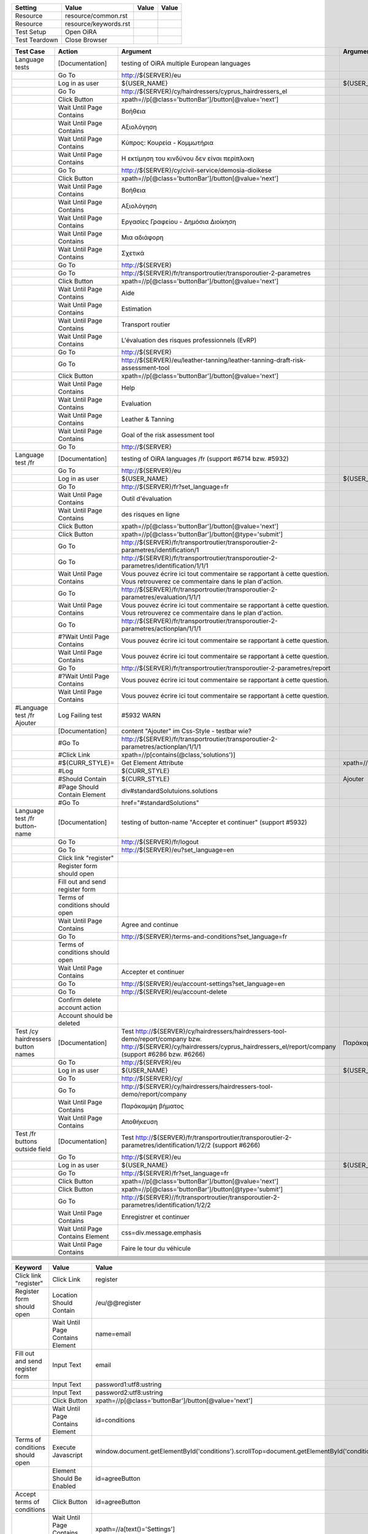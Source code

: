 +-------------+---------------------+-----+-----+
|Setting      |Value                |Value|Value|
+=============+=====================+=====+=====+
|Resource     |resource/common.rst  |     |     |
+-------------+---------------------+-----+-----+
|Resource     |resource/keywords.rst|     |     |
+-------------+---------------------+-----+-----+
|Test Setup   |Open OiRA            |     |     |
+-------------+---------------------+-----+-----+
|Test Teardown|Close Browser        |     |     |
+-------------+---------------------+-----+-----+

+-----------------------------------+----------------------------------+-----------------------------------------------------------------------------------------------------+-----------------------------------------------------------------+----------------------+
|Test Case                          |Action                            |Argument                                                                                             |Argument                                                         |Argument              |
+===================================+==================================+=====================================================================================================+=================================================================+======================+
|Language tests                     |[Documentation]                   |testing of OiRA multiple European languages                                                          |                                                                 |                      |
+-----------------------------------+----------------------------------+-----------------------------------------------------------------------------------------------------+-----------------------------------------------------------------+----------------------+
|                                   |Go To                             |http://${SERVER}/eu                                                                                  |                                                                 |                      |
+-----------------------------------+----------------------------------+-----------------------------------------------------------------------------------------------------+-----------------------------------------------------------------+----------------------+
|                                   |Log in as user                    |${USER_NAME}                                                                                         |${USER_PASS}                                                     |                      |
+-----------------------------------+----------------------------------+-----------------------------------------------------------------------------------------------------+-----------------------------------------------------------------+----------------------+
|                                   |Go To                             |http://${SERVER}/cy/hairdressers/cyprus_hairdressers_el                                              |                                                                 |                      |
+-----------------------------------+----------------------------------+-----------------------------------------------------------------------------------------------------+-----------------------------------------------------------------+----------------------+
|                                   |Click Button                      |xpath=//p[@class='buttonBar']/button[@value='next']                                                  |                                                                 |                      |
+-----------------------------------+----------------------------------+-----------------------------------------------------------------------------------------------------+-----------------------------------------------------------------+----------------------+
|                                   |Wait Until Page Contains          |Βοήθεια                                                                                              |                                                                 |                      |
+-----------------------------------+----------------------------------+-----------------------------------------------------------------------------------------------------+-----------------------------------------------------------------+----------------------+
|                                   |Wait Until Page Contains          |Αξιολόγηση                                                                                           |                                                                 |                      |
+-----------------------------------+----------------------------------+-----------------------------------------------------------------------------------------------------+-----------------------------------------------------------------+----------------------+
|                                   |Wait Until Page Contains          |Κύπρος: Κουρεία - Κομμωτήρια                                                                         |                                                                 |                      |
+-----------------------------------+----------------------------------+-----------------------------------------------------------------------------------------------------+-----------------------------------------------------------------+----------------------+
|                                   |Wait Until Page Contains          |Η εκτίμηση του κινδύνου δεν είναι περίπλοκη                                                          |                                                                 |                      |
+-----------------------------------+----------------------------------+-----------------------------------------------------------------------------------------------------+-----------------------------------------------------------------+----------------------+
|                                   |Go To                             |http://${SERVER}/cy/civil-service/demosia-dioikese                                                   |                                                                 |                      |
+-----------------------------------+----------------------------------+-----------------------------------------------------------------------------------------------------+-----------------------------------------------------------------+----------------------+
|                                   |Click Button                      |xpath=//p[@class='buttonBar']/button[@value='next']                                                  |                                                                 |                      |
+-----------------------------------+----------------------------------+-----------------------------------------------------------------------------------------------------+-----------------------------------------------------------------+----------------------+
|                                   |Wait Until Page Contains          |Βοήθεια                                                                                              |                                                                 |                      |
+-----------------------------------+----------------------------------+-----------------------------------------------------------------------------------------------------+-----------------------------------------------------------------+----------------------+
|                                   |Wait Until Page Contains          |Αξιολόγηση                                                                                           |                                                                 |                      |
+-----------------------------------+----------------------------------+-----------------------------------------------------------------------------------------------------+-----------------------------------------------------------------+----------------------+
|                                   |Wait Until Page Contains          |Εργασίες Γραφείου - Δημόσια Διοίκηση                                                                 |                                                                 |                      |
+-----------------------------------+----------------------------------+-----------------------------------------------------------------------------------------------------+-----------------------------------------------------------------+----------------------+
|                                   |Wait Until Page Contains          |Μια αδιάφορη                                                                                         |                                                                 |                      |
+-----------------------------------+----------------------------------+-----------------------------------------------------------------------------------------------------+-----------------------------------------------------------------+----------------------+
|                                   |Wait Until Page Contains          |Σχετικά                                                                                              |                                                                 |                      |
+-----------------------------------+----------------------------------+-----------------------------------------------------------------------------------------------------+-----------------------------------------------------------------+----------------------+
|                                   |Go To                             |http://${SERVER}                                                                                     |                                                                 |                      |
+-----------------------------------+----------------------------------+-----------------------------------------------------------------------------------------------------+-----------------------------------------------------------------+----------------------+
|                                   |Go To                             |http://${SERVER}/fr/transportroutier/transporoutier-2-parametres                                     |                                                                 |                      |
+-----------------------------------+----------------------------------+-----------------------------------------------------------------------------------------------------+-----------------------------------------------------------------+----------------------+
|                                   |Click Button                      |xpath=//p[@class='buttonBar']/button[@value='next']                                                  |                                                                 |                      |
+-----------------------------------+----------------------------------+-----------------------------------------------------------------------------------------------------+-----------------------------------------------------------------+----------------------+
|                                   |Wait Until Page Contains          |Aide                                                                                                 |                                                                 |                      |
+-----------------------------------+----------------------------------+-----------------------------------------------------------------------------------------------------+-----------------------------------------------------------------+----------------------+
|                                   |Wait Until Page Contains          |Estimation                                                                                           |                                                                 |                      |
+-----------------------------------+----------------------------------+-----------------------------------------------------------------------------------------------------+-----------------------------------------------------------------+----------------------+
|                                   |Wait Until Page Contains          |Transport routier                                                                                    |                                                                 |                      |
+-----------------------------------+----------------------------------+-----------------------------------------------------------------------------------------------------+-----------------------------------------------------------------+----------------------+
|                                   |Wait Until Page Contains          |L'évaluation des risques professionnels (EvRP)                                                       |                                                                 |                      |
+-----------------------------------+----------------------------------+-----------------------------------------------------------------------------------------------------+-----------------------------------------------------------------+----------------------+
|                                   |Go To                             |http://${SERVER}                                                                                     |                                                                 |                      |
+-----------------------------------+----------------------------------+-----------------------------------------------------------------------------------------------------+-----------------------------------------------------------------+----------------------+
|                                   |Go To                             |http://${SERVER}/eu/leather-tanning/leather-tanning-draft-risk-assessment-tool                       |                                                                 |                      |
+-----------------------------------+----------------------------------+-----------------------------------------------------------------------------------------------------+-----------------------------------------------------------------+----------------------+
|                                   |Click Button                      |xpath=//p[@class='buttonBar']/button[@value='next']                                                  |                                                                 |                      |
+-----------------------------------+----------------------------------+-----------------------------------------------------------------------------------------------------+-----------------------------------------------------------------+----------------------+
|                                   |Wait Until Page Contains          |Help                                                                                                 |                                                                 |                      |
+-----------------------------------+----------------------------------+-----------------------------------------------------------------------------------------------------+-----------------------------------------------------------------+----------------------+
|                                   |Wait Until Page Contains          |Evaluation                                                                                           |                                                                 |                      |
+-----------------------------------+----------------------------------+-----------------------------------------------------------------------------------------------------+-----------------------------------------------------------------+----------------------+
|                                   |Wait Until Page Contains          |Leather & Tanning                                                                                    |                                                                 |                      |
+-----------------------------------+----------------------------------+-----------------------------------------------------------------------------------------------------+-----------------------------------------------------------------+----------------------+
|                                   |Wait Until Page Contains          |Goal of the risk assessment tool                                                                     |                                                                 |                      |
+-----------------------------------+----------------------------------+-----------------------------------------------------------------------------------------------------+-----------------------------------------------------------------+----------------------+
|                                   |Go To                             |http://${SERVER}                                                                                     |                                                                 |                      |
+-----------------------------------+----------------------------------+-----------------------------------------------------------------------------------------------------+-----------------------------------------------------------------+----------------------+
|Language test /fr                  |[Documentation]                   |testing of OiRA languages /fr (support #6714 bzw. #5932)                                             |                                                                 |                      |
+-----------------------------------+----------------------------------+-----------------------------------------------------------------------------------------------------+-----------------------------------------------------------------+----------------------+
|                                   |Go To                             |http://${SERVER}/eu                                                                                  |                                                                 |                      |
+-----------------------------------+----------------------------------+-----------------------------------------------------------------------------------------------------+-----------------------------------------------------------------+----------------------+
|                                   |Log in as user                    |${USER_NAME}                                                                                         |${USER_PASS}                                                     |                      |
+-----------------------------------+----------------------------------+-----------------------------------------------------------------------------------------------------+-----------------------------------------------------------------+----------------------+
|                                   |Go To                             |http://${SERVER}/fr?set_language=fr                                                                  |                                                                 |                      |
+-----------------------------------+----------------------------------+-----------------------------------------------------------------------------------------------------+-----------------------------------------------------------------+----------------------+
|                                   |Wait Until Page Contains          |Outil d'évaluation                                                                                   |                                                                 |                      |
+-----------------------------------+----------------------------------+-----------------------------------------------------------------------------------------------------+-----------------------------------------------------------------+----------------------+
|                                   |Wait Until Page Contains          |des risques en ligne                                                                                 |                                                                 |                      |
+-----------------------------------+----------------------------------+-----------------------------------------------------------------------------------------------------+-----------------------------------------------------------------+----------------------+
|                                   |Click Button                      |xpath=//p[@class='buttonBar']/button[@value='next']                                                  |                                                                 |                      |
+-----------------------------------+----------------------------------+-----------------------------------------------------------------------------------------------------+-----------------------------------------------------------------+----------------------+
|                                   |Click Button                      |xpath=//p[@class='buttonBar']/button[@type='submit']                                                 |                                                                 |                      |
+-----------------------------------+----------------------------------+-----------------------------------------------------------------------------------------------------+-----------------------------------------------------------------+----------------------+
|                                   |Go To                             |http://${SERVER}/fr/transportroutier/transporoutier-2-parametres/identification/1                    |                                                                 |                      |
+-----------------------------------+----------------------------------+-----------------------------------------------------------------------------------------------------+-----------------------------------------------------------------+----------------------+
|                                   |Go To                             |http://${SERVER}/fr/transportroutier/transporoutier-2-parametres/identification/1/1/1                |                                                                 |                      |
+-----------------------------------+----------------------------------+-----------------------------------------------------------------------------------------------------+-----------------------------------------------------------------+----------------------+
|                                   |Wait Until Page Contains          |Vous pouvez écrire ici tout commentaire se rapportant à cette question. Vous retrouverez ce          |                                                                 |                      |
|                                   |                                  |commentaire dans le plan d'action.                                                                   |                                                                 |                      |
+-----------------------------------+----------------------------------+-----------------------------------------------------------------------------------------------------+-----------------------------------------------------------------+----------------------+
|                                   |Go To                             |http://${SERVER}/fr/transportroutier/transporoutier-2-parametres/evaluation/1/1/1                    |                                                                 |                      |
+-----------------------------------+----------------------------------+-----------------------------------------------------------------------------------------------------+-----------------------------------------------------------------+----------------------+
|                                   |Wait Until Page Contains          |Vous pouvez écrire ici tout commentaire se rapportant à cette question. Vous retrouverez ce          |                                                                 |                      |
|                                   |                                  |commentaire dans le plan d'action.                                                                   |                                                                 |                      |
+-----------------------------------+----------------------------------+-----------------------------------------------------------------------------------------------------+-----------------------------------------------------------------+----------------------+
|                                   |Go To                             |http://${SERVER}/fr/transportroutier/transporoutier-2-parametres/actionplan/1/1/1                    |                                                                 |                      |
+-----------------------------------+----------------------------------+-----------------------------------------------------------------------------------------------------+-----------------------------------------------------------------+----------------------+
|                                   |#?Wait Until Page Contains        |Vous pouvez écrire ici tout commentaire se rapportant à cette question.                              |                                                                 |                      |
+-----------------------------------+----------------------------------+-----------------------------------------------------------------------------------------------------+-----------------------------------------------------------------+----------------------+
|                                   |Wait Until Page Contains          |Vous pouvez écrire ici tout commentaire se rapportant à cette question.                              |                                                                 |                      |
+-----------------------------------+----------------------------------+-----------------------------------------------------------------------------------------------------+-----------------------------------------------------------------+----------------------+
|                                   |Go To                             |http://${SERVER}/fr/transportroutier/transporoutier-2-parametres/report                              |                                                                 |                      |
+-----------------------------------+----------------------------------+-----------------------------------------------------------------------------------------------------+-----------------------------------------------------------------+----------------------+
|                                   |#?Wait Until Page Contains        |Vous pouvez écrire ici tout commentaire se rapportant à cette question.                              |                                                                 |                      |
+-----------------------------------+----------------------------------+-----------------------------------------------------------------------------------------------------+-----------------------------------------------------------------+----------------------+
|                                   |Wait Until Page Contains          |Vous pouvez écrire ici tout commentaire se rapportant à cette question.                              |                                                                 |                      |
+-----------------------------------+----------------------------------+-----------------------------------------------------------------------------------------------------+-----------------------------------------------------------------+----------------------+
|#Language test /fr Ajouter         |Log Failing test                  |#5932 WARN                                                                                           |                                                                 |                      |
+-----------------------------------+----------------------------------+-----------------------------------------------------------------------------------------------------+-----------------------------------------------------------------+----------------------+
|                                   |[Documentation]                   |content "Ajouter" im Css-Style - testbar wie?                                                        |                                                                 |                      |
+-----------------------------------+----------------------------------+-----------------------------------------------------------------------------------------------------+-----------------------------------------------------------------+----------------------+
|                                   |#Go To                            |http://${SERVER}/fr/transportroutier/transporoutier-2-parametres/actionplan/1/1/1                    |                                                                 |                      |
+-----------------------------------+----------------------------------+-----------------------------------------------------------------------------------------------------+-----------------------------------------------------------------+----------------------+
|                                   |#Click Link                       |xpath=//p[contains(@class,'solutions')]                                                              |                                                                 |                      |
+-----------------------------------+----------------------------------+-----------------------------------------------------------------------------------------------------+-----------------------------------------------------------------+----------------------+
|                                   |#${CURR_STYLE}=                   |Get Element Attribute                                                                                |xpath=//p[contains(@class,'solutions')]/ol/li[1]@style           |                      |
+-----------------------------------+----------------------------------+-----------------------------------------------------------------------------------------------------+-----------------------------------------------------------------+----------------------+
|                                   |#Log                              |${CURR_STYLE}                                                                                        |                                                                 |                      |
+-----------------------------------+----------------------------------+-----------------------------------------------------------------------------------------------------+-----------------------------------------------------------------+----------------------+
|                                   |#Should Contain                   |${CURR_STYLE}                                                                                        |Ajouter                                                          |                      | 
+-----------------------------------+----------------------------------+-----------------------------------------------------------------------------------------------------+-----------------------------------------------------------------+----------------------+
|                                   |#Page Should Contain Element      |div#standardSolutuions.solutions                                                                     |                                                                 |                      |
+-----------------------------------+----------------------------------+-----------------------------------------------------------------------------------------------------+-----------------------------------------------------------------+----------------------+
|                                   |#Go To                            |href="#standardSolutions"                                                                            |                                                                 |                      |
+-----------------------------------+----------------------------------+-----------------------------------------------------------------------------------------------------+-----------------------------------------------------------------+----------------------+
|Language test /fr button-name      |[Documentation]                   |testing of button-name "Accepter et continuer" (support #5932)                                       |                                                                 |                      |
+-----------------------------------+----------------------------------+-----------------------------------------------------------------------------------------------------+-----------------------------------------------------------------+----------------------+
|                                   |Go To                             |http://${SERVER}/fr/logout                                                                           |                                                                 |                      |
+-----------------------------------+----------------------------------+-----------------------------------------------------------------------------------------------------+-----------------------------------------------------------------+----------------------+
|                                   |Go To                             |http://${SERVER}/eu?set_language=en                                                                  |                                                                 |                      |
+-----------------------------------+----------------------------------+-----------------------------------------------------------------------------------------------------+-----------------------------------------------------------------+----------------------+
|                                   |Click link "register"             |                                                                                                     |                                                                 |                      |
+-----------------------------------+----------------------------------+-----------------------------------------------------------------------------------------------------+-----------------------------------------------------------------+----------------------+
|                                   |Register form should open         |                                                                                                     |                                                                 |                      |
+-----------------------------------+----------------------------------+-----------------------------------------------------------------------------------------------------+-----------------------------------------------------------------+----------------------+
|                                   |Fill out and send register form   |                                                                                                     |                                                                 |                      |
+-----------------------------------+----------------------------------+-----------------------------------------------------------------------------------------------------+-----------------------------------------------------------------+----------------------+
|                                   |Terms of conditions should open   |                                                                                                     |                                                                 |                      |
+-----------------------------------+----------------------------------+-----------------------------------------------------------------------------------------------------+-----------------------------------------------------------------+----------------------+
|                                   |Wait Until Page Contains          |Agree and continue                                                                                   |                                                                 |                      |
+-----------------------------------+----------------------------------+-----------------------------------------------------------------------------------------------------+-----------------------------------------------------------------+----------------------+
|                                   |Go To                             |http://${SERVER}/terms-and-conditions?set_language=fr                                                |                                                                 |                      |
+-----------------------------------+----------------------------------+-----------------------------------------------------------------------------------------------------+-----------------------------------------------------------------+----------------------+
|                                   |Terms of conditions should open   |                                                                                                     |                                                                 |                      |
+-----------------------------------+----------------------------------+-----------------------------------------------------------------------------------------------------+-----------------------------------------------------------------+----------------------+
|                                   |Wait Until Page Contains          |Accepter et continuer                                                                                |                                                                 |                      |
+-----------------------------------+----------------------------------+-----------------------------------------------------------------------------------------------------+-----------------------------------------------------------------+----------------------+
|                                   |Go To                             |http://${SERVER}/eu/account-settings?set_language=en                                                 |                                                                 |                      |
+-----------------------------------+----------------------------------+-----------------------------------------------------------------------------------------------------+-----------------------------------------------------------------+----------------------+
|                                   |Go To                             |http://${SERVER}/eu/account-delete                                                                   |                                                                 |                      |
+-----------------------------------+----------------------------------+-----------------------------------------------------------------------------------------------------+-----------------------------------------------------------------+----------------------+
|                                   |Confirm delete account action     |                                                                                                     |                                                                 |                      |
+-----------------------------------+----------------------------------+-----------------------------------------------------------------------------------------------------+-----------------------------------------------------------------+----------------------+
|                                   |Account should be deleted         |                                                                                                     |                                                                 |                      |
+-----------------------------------+----------------------------------+-----------------------------------------------------------------------------------------------------+-----------------------------------------------------------------+----------------------+
|Test /cy hairdressers button names |[Documentation]                   |Test http://${SERVER}/cy/hairdressers/hairdressers-tool-demo/report/company bzw.                     |Παράκαμψη βήματος, Αποθήκευση                                    |                      |
|                                   |                                  |http://${SERVER}/cy/hairdressers/cyprus_hairdressers_el/report/company (support #6286 bzw. #6266)    |                                                                 |                      |
+-----------------------------------+----------------------------------+-----------------------------------------------------------------------------------------------------+-----------------------------------------------------------------+----------------------+
|                                   |Go To                             |http://${SERVER}/eu                                                                                  |                                                                 |                      |
+-----------------------------------+----------------------------------+-----------------------------------------------------------------------------------------------------+-----------------------------------------------------------------+----------------------+
|                                   |Log in as user                    |${USER_NAME}                                                                                         |${USER_PASS}                                                     |                      |
+-----------------------------------+----------------------------------+-----------------------------------------------------------------------------------------------------+-----------------------------------------------------------------+----------------------+
|                                   |Go To                             |http://${SERVER}/cy/                                                                                 |                                                                 |                      |
+-----------------------------------+----------------------------------+-----------------------------------------------------------------------------------------------------+-----------------------------------------------------------------+----------------------+
|                                   |Go To                             |http://${SERVER}/cy/hairdressers/hairdressers-tool-demo/report/company                               |                                                                 |                      |
+-----------------------------------+----------------------------------+-----------------------------------------------------------------------------------------------------+-----------------------------------------------------------------+----------------------+
|                                   |Wait Until Page Contains          |Παράκαμψη βήματος                                                                                    |                                                                 |                      |
+-----------------------------------+----------------------------------+-----------------------------------------------------------------------------------------------------+-----------------------------------------------------------------+----------------------+
|                                   |Wait Until Page Contains          |Αποθήκευση                                                                                           |                                                                 |                      |
+-----------------------------------+----------------------------------+-----------------------------------------------------------------------------------------------------+-----------------------------------------------------------------+----------------------+
|Test /fr buttons outside field     |[Documentation]                   |Test http://${SERVER}/fr/transportroutier/transporoutier-2-parametres/identification/1/2/2           |                                                                 |                      |
|                                   |                                  |(support #6266)                                                                                      |                                                                 |                      |
+-----------------------------------+----------------------------------+-----------------------------------------------------------------------------------------------------+-----------------------------------------------------------------+----------------------+
|                                   |Go To                             |http://${SERVER}/eu                                                                                  |                                                                 |                      |
+-----------------------------------+----------------------------------+-----------------------------------------------------------------------------------------------------+-----------------------------------------------------------------+----------------------+
|                                   |Log in as user                    |${USER_NAME}                                                                                         |${USER_PASS}                                                     |                      |
+-----------------------------------+----------------------------------+-----------------------------------------------------------------------------------------------------+-----------------------------------------------------------------+----------------------+
|                                   |Go To                             |http://${SERVER}/fr?set_language=fr                                                                  |                                                                 |                      |
+-----------------------------------+----------------------------------+-----------------------------------------------------------------------------------------------------+-----------------------------------------------------------------+----------------------+
|                                   |Click Button                      |xpath=//p[@class='buttonBar']/button[@value='next']                                                  |                                                                 |                      |
+-----------------------------------+----------------------------------+-----------------------------------------------------------------------------------------------------+-----------------------------------------------------------------+----------------------+
|                                   |Click Button                      |xpath=//p[@class='buttonBar']/button[@type='submit']                                                 |                                                                 |                      |
+-----------------------------------+----------------------------------+-----------------------------------------------------------------------------------------------------+-----------------------------------------------------------------+----------------------+
|                                   |Go To                             |http://${SERVER}//fr/transportroutier/transporoutier-2-parametres/identification/1/2/2               |                                                                 |                      |
+-----------------------------------+----------------------------------+-----------------------------------------------------------------------------------------------------+-----------------------------------------------------------------+----------------------+
|                                   |Wait Until Page Contains          |Enregistrer et continuer                                                                             |                                                                 |                      |
+-----------------------------------+----------------------------------+-----------------------------------------------------------------------------------------------------+-----------------------------------------------------------------+----------------------+
|                                   |Wait Until Page Contains Element  |css=div.message.emphasis                                                                             |                                                                 |                      |
+-----------------------------------+----------------------------------+-----------------------------------------------------------------------------------------------------+-----------------------------------------------------------------+----------------------+
|                                   |Wait Until Page Contains          |Faire le tour du véhicule                                                                            |                                                                 |                      |
+-----------------------------------+----------------------------------+-----------------------------------------------------------------------------------------------------+-----------------------------------------------------------------+----------------------+
|                                   |                                  |                                                                                                     |                                                                 |                      |
+-----------------------------------+----------------------------------+-----------------------------------------------------------------------------------------------------+-----------------------------------------------------------------+----------------------+
|                                   |                                  |                                                                                                     |                                                                 |                      |
+-----------------------------------+----------------------------------+-----------------------------------------------------------------------------------------------------+-----------------------------------------------------------------+----------------------+
|                                   |                                  |                                                                                                     |                                                                 |                      |
+-----------------------------------+----------------------------------+-----------------------------------------------------------------------------------------------------+-----------------------------------------------------------------+----------------------+
|                                   |                                  |                                                                                                     |                                                                 |                      |
+-----------------------------------+----------------------------------+-----------------------------------------------------------------------------------------------------+-----------------------------------------------------------------+----------------------+
|                                   |                                  |                                                                                                     |                                                                 |                      |
+-----------------------------------+----------------------------------+-----------------------------------------------------------------------------------------------------+-----------------------------------------------------------------+----------------------+
|                                   |                                  |                                                                                                     |                                                                 |                      |
+-----------------------------------+----------------------------------+-----------------------------------------------------------------------------------------------------+-----------------------------------------------------------------+----------------------+
|                                   |                                  |                                                                                                     |                                                                 |                      |
+-----------------------------------+----------------------------------+-----------------------------------------------------------------------------------------------------+-----------------------------------------------------------------+----------------------+
|                                   |                                  |                                                                                                     |                                                                 |                      |
+-----------------------------------+----------------------------------+-----------------------------------------------------------------------------------------------------+-----------------------------------------------------------------+----------------------+
|                                   |                                  |                                                                                                     |                                                                 |                      |
+-----------------------------------+----------------------------------+-----------------------------------------------------------------------------------------------------+-----------------------------------------------------------------+----------------------+
|                                   |                                  |                                                                                                     |                                                                 |                      |
+-----------------------------------+----------------------------------+-----------------------------------------------------------------------------------------------------+-----------------------------------------------------------------+----------------------+


+---------------------------------+----------------------------------+----------------------------------------------------------------------------------------------------------+--------------------+
|Keyword                          |Value                             |Value                                                                                                     |Value               |
+=================================+==================================+==========================================================================================================+====================+
|Click link "register"            |Click Link                        |register                                                                                                  |                    |
+---------------------------------+----------------------------------+----------------------------------------------------------------------------------------------------------+--------------------+
|Register form should open        |Location Should Contain           |/eu/@@register                                                                                            |                    |
+---------------------------------+----------------------------------+----------------------------------------------------------------------------------------------------------+--------------------+
|                                 |Wait Until Page Contains Element  |name=email                                                                                                |                    |
+---------------------------------+----------------------------------+----------------------------------------------------------------------------------------------------------+--------------------+
|Fill out and send register form  |Input Text                        |email                                                                                                     |${USER2_NAME}       |
+---------------------------------+----------------------------------+----------------------------------------------------------------------------------------------------------+--------------------+
|                                 |Input Text                        |password1:utf8:ustring                                                                                    |${USER2_PASS}       |
+---------------------------------+----------------------------------+----------------------------------------------------------------------------------------------------------+--------------------+
|                                 |Input Text                        |password2:utf8:ustring                                                                                    |${USER2_PASS}       |
+---------------------------------+----------------------------------+----------------------------------------------------------------------------------------------------------+--------------------+
|                                 |Click Button                      |xpath=//p[@class='buttonBar']/button[@value='next']                                                       |                    |
+---------------------------------+----------------------------------+----------------------------------------------------------------------------------------------------------+--------------------+
|                                 |Wait Until Page Contains Element  |id=conditions                                                                                             |                    |
+---------------------------------+----------------------------------+----------------------------------------------------------------------------------------------------------+--------------------+
|Terms of conditions should open  |Execute Javascript                |window.document.getElementById('conditions').scrollTop=document.getElementById('conditions').scrollHeight;|                    |
+---------------------------------+----------------------------------+----------------------------------------------------------------------------------------------------------+--------------------+
|                                 |Element Should Be Enabled         |id=agreeButton                                                                                            |                    |
+---------------------------------+----------------------------------+----------------------------------------------------------------------------------------------------------+--------------------+
|Accept terms of conditions       |Click Button                      |id=agreeButton                                                                                            |                    |
+---------------------------------+----------------------------------+----------------------------------------------------------------------------------------------------------+--------------------+
|                                 |Wait Until Page Contains Element  |xpath=//a[text()='Settings']                                                                              |                    |
+---------------------------------+----------------------------------+----------------------------------------------------------------------------------------------------------+--------------------+
|Open account settings            |Click Link                        |Settings                                                                                                  |                    |
+---------------------------------+----------------------------------+----------------------------------------------------------------------------------------------------------+--------------------+
|                                 |Wait Until Page Contains Element  |xpath=//h1[text()='Account settings']                                                                     |                    |
+---------------------------------+----------------------------------+----------------------------------------------------------------------------------------------------------+--------------------+
|Click link "delete account"      |Click Link                        |Delete account                                                                                            |                    |
+---------------------------------+----------------------------------+----------------------------------------------------------------------------------------------------------+--------------------+
|                                 |Wait Until Page Contains Element  |xpath=//h1[text()='Delete account']                                                                       |                    |
+---------------------------------+----------------------------------+----------------------------------------------------------------------------------------------------------+--------------------+
|Confirm delete account action    |Input Text                        |form.widgets.password                                                                                     |${USER2_PASS}       |
+---------------------------------+----------------------------------+----------------------------------------------------------------------------------------------------------+--------------------+
|                                 |Click Button                      |xpath=//button[@value='Delete account']                                                                   |                    |
+---------------------------------+----------------------------------+----------------------------------------------------------------------------------------------------------+--------------------+
|                                 |Wait Until Page Contains          |Welcome to the Online interactive Risk Assessment tools (OiRA)                                            |                    |
+---------------------------------+----------------------------------+----------------------------------------------------------------------------------------------------------+--------------------+
|Account should be deleted        |Try log in as user                |${USER2_NAME}                                                                                             |${USER2_PASS}       |
+---------------------------------+----------------------------------+----------------------------------------------------------------------------------------------------------+--------------------+
|                                 |Wait Until Page Contains          |Your login name and/or password were entered incorrectly.                                                 |                    |
+---------------------------------+----------------------------------+----------------------------------------------------------------------------------------------------------+--------------------+
|User should be created           |Open account settings             |                                                                                                          |                    |
+---------------------------------+----------------------------------+----------------------------------------------------------------------------------------------------------+--------------------+
|Change Password                  |[Arguments]                       |${arg1}                                                                                                   |${arg2}             |
+---------------------------------+----------------------------------+----------------------------------------------------------------------------------------------------------+--------------------+
|                                 |Input Text                        |form.widgets.old_password                                                                                 |${arg1}             |
+---------------------------------+----------------------------------+----------------------------------------------------------------------------------------------------------+--------------------+
|                                 |Input Text                        |form.widgets.new_password                                                                                 |${arg2}             |
+---------------------------------+----------------------------------+----------------------------------------------------------------------------------------------------------+--------------------+
|                                 |Input Text                        |form.widgets.new_password.confirm                                                                         |${arg2}             |
+---------------------------------+----------------------------------+----------------------------------------------------------------------------------------------------------+--------------------+
|                                 |Click Button                      |xpath=//button[@value='Save changes']                                                                     |                    |
+---------------------------------+----------------------------------+----------------------------------------------------------------------------------------------------------+--------------------+
|                                 |Wait Until Page Contains          |Your password was successfully changed.                                                                   |                    |
+---------------------------------+----------------------------------+----------------------------------------------------------------------------------------------------------+--------------------+
|Verify new Password              |Log in as user                    |${USER_NAME}                                                                                              |${USER_PASS_NEW}    |
+---------------------------------+----------------------------------+----------------------------------------------------------------------------------------------------------+--------------------+
|Reset Password                   |Open account settings             |                                                                                                          |                    |
+---------------------------------+----------------------------------+----------------------------------------------------------------------------------------------------------+--------------------+
|                                 |Change Password                   |${USER_PASS_NEW}                                                                                          |${USER_PASS}        |
+---------------------------------+----------------------------------+----------------------------------------------------------------------------------------------------------+--------------------+
|                                 |                                  |                                                                                                          |                    |
+---------------------------------+----------------------------------+----------------------------------------------------------------------------------------------------------+--------------------+
|                                 |                                  |                                                                                                          |                    |
+---------------------------------+----------------------------------+----------------------------------------------------------------------------------------------------------+--------------------+
